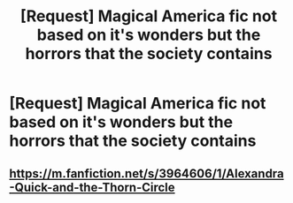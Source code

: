 #+TITLE: [Request] Magical America fic not based on it's wonders but the horrors that the society contains

* [Request] Magical America fic not based on it's wonders but the horrors that the society contains
:PROPERTIES:
:Author: UndergroundNerd
:Score: 11
:DateUnix: 1506318705.0
:DateShort: 2017-Sep-25
:FlairText: Request
:END:

** [[https://m.fanfiction.net/s/3964606/1/Alexandra-Quick-and-the-Thorn-Circle]]
:PROPERTIES:
:Author: cdgentry1
:Score: 2
:DateUnix: 1506352460.0
:DateShort: 2017-Sep-25
:END:
